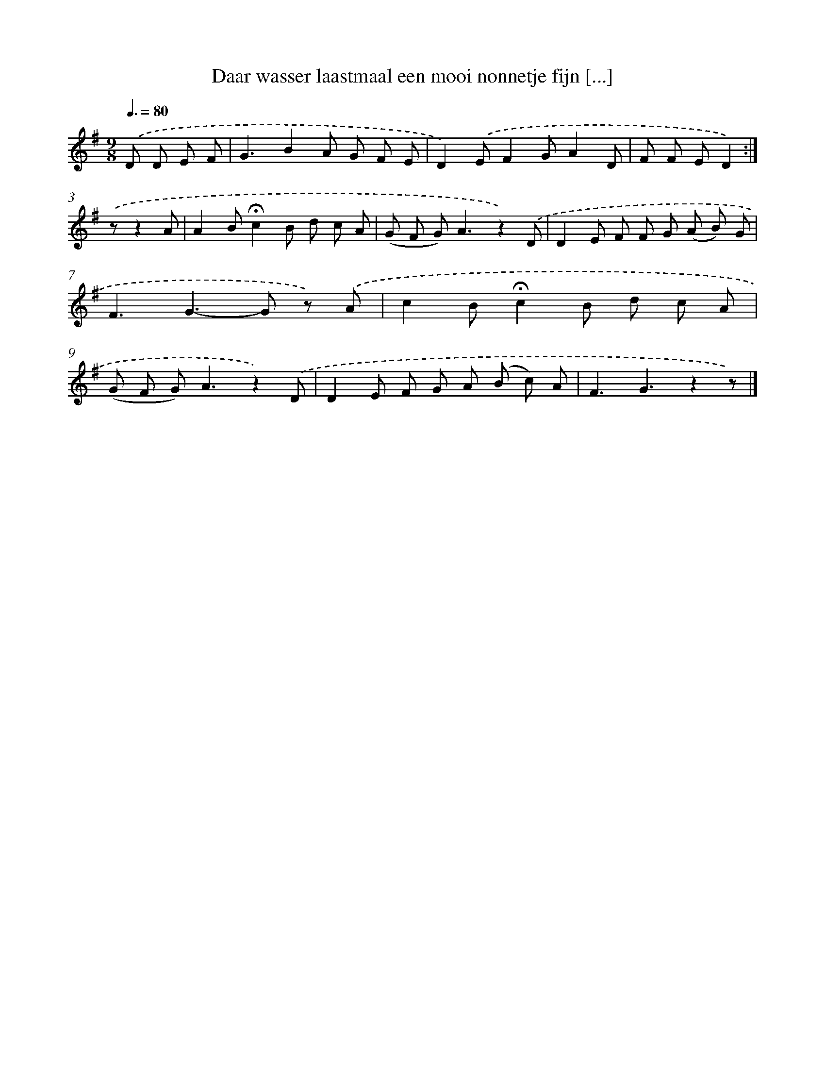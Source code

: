 X: 10988
T: Daar wasser laastmaal een mooi nonnetje fijn [...]
%%abc-version 2.0
%%abcx-abcm2ps-target-version 5.9.1 (29 Sep 2008)
%%abc-creator hum2abc beta
%%abcx-conversion-date 2018/11/01 14:37:11
%%humdrum-veritas 931552125
%%humdrum-veritas-data 3812257359
%%continueall 1
%%barnumbers 0
L: 1/8
M: 9/8
Q: 3/8=80
K: G clef=treble
.('D D E F [I:setbarnb 1]|
G3B2A G F E |
D2).('EF2GA2D |
F F ED2) :|]
.('zz2A [I:setbarnb 4]|
A2B!fermata!c2B d c A |
(G F G2<)A2z2).('D |
D2E F F G (A B) G |
F3G2>-G2 z) .('A |
c2B!fermata!c2B d c A |
(G F G2<)A2z2).('D |
D2E F G A (B c) A |
F3G3z2z) |]
